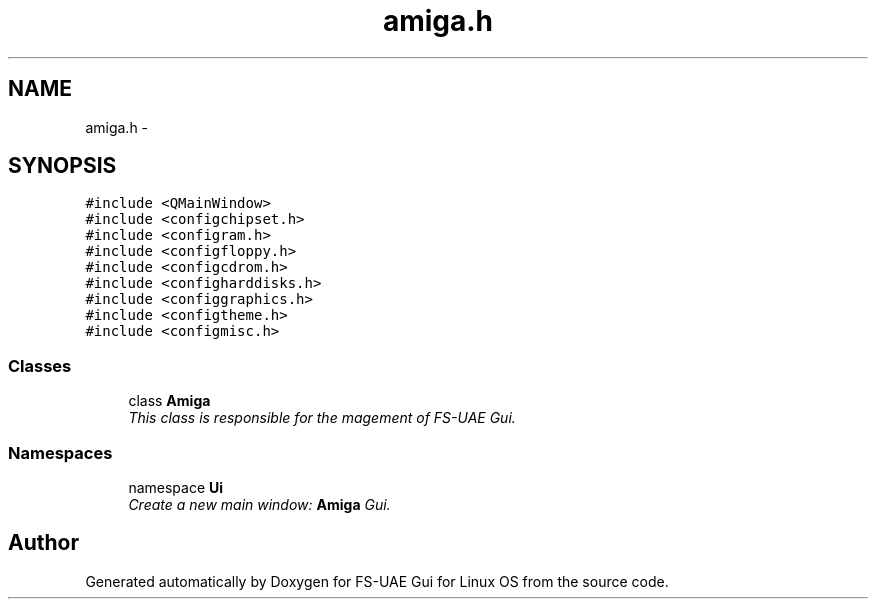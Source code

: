 .TH "amiga.h" 3 "Mon Aug 6 2012" "Version 1.0" "FS-UAE Gui for Linux OS" \" -*- nroff -*-
.ad l
.nh
.SH NAME
amiga.h \- 
.SH SYNOPSIS
.br
.PP
\fC#include <QMainWindow>\fP
.br
\fC#include <configchipset\&.h>\fP
.br
\fC#include <configram\&.h>\fP
.br
\fC#include <configfloppy\&.h>\fP
.br
\fC#include <configcdrom\&.h>\fP
.br
\fC#include <configharddisks\&.h>\fP
.br
\fC#include <configgraphics\&.h>\fP
.br
\fC#include <configtheme\&.h>\fP
.br
\fC#include <configmisc\&.h>\fP
.br

.SS "Classes"

.in +1c
.ti -1c
.RI "class \fBAmiga\fP"
.br
.RI "\fIThis class is responsible for the magement of FS-UAE Gui\&. \fP"
.in -1c
.SS "Namespaces"

.in +1c
.ti -1c
.RI "namespace \fBUi\fP"
.br
.RI "\fICreate a new main window: \fBAmiga\fP Gui\&. \fP"
.in -1c
.SH "Author"
.PP 
Generated automatically by Doxygen for FS-UAE Gui for Linux OS from the source code\&.
